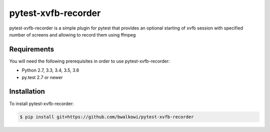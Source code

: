 pytest-xvfb-recorder
===============

pytest-xvfb-recorder is a simple plugin for pytest that provides an optional starting
of xvfb session with specified number of screens and allowing to record them using ffmpeg

.. image:: https://img.shields.io/github/license/mashape/apistatus.svg
   :target: https://github.com/bwalkowi/pytest-xvfb-recorder/blob/master/LICENSE
   :alt: License
.. image:: https://img.shields.io/github/issues-raw/bwalkowi/pytest-xvfb-recorder.svg
   :target: https://github.com/bwalkowi/pytest-xvfb-recorder/issues
   :alt: Issues

Requirements
------------

You will need the following prerequisites in order to use pytest-xvfb-recorder:

- Python 2.7, 3.3, 3.4, 3.5, 3.6
- py.test 2.7 or newer

Installation
------------

To install pytest-xvfb-recorder:

.. code-block:: bash

  $ pip install git+https://github.com/bwalkowi/pytest-xvfb-recorder
